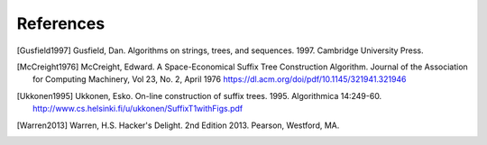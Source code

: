 References
==========


.. [Gusfield1997] Gusfield, Dan.  Algorithms on strings, trees, and sequences.
                  1997.  Cambridge University Press.

.. [McCreight1976] McCreight, Edward.  A Space-Economical Suffix Tree Construction Algorithm.
                   Journal of the Association for Computing Machinery, Vol 23, No. 2, April 1976
                   https://dl.acm.org/doi/pdf/10.1145/321941.321946

.. [Ukkonen1995] Ukkonen, Esko.  On-line construction of suffix trees.  1995.
                 Algorithmica 14:249-60.
                 http://www.cs.helsinki.fi/u/ukkonen/SuffixT1withFigs.pdf

.. [Warren2013] Warren, H.S. Hacker's Delight.
                2nd Edition 2013. Pearson, Westford, MA.

